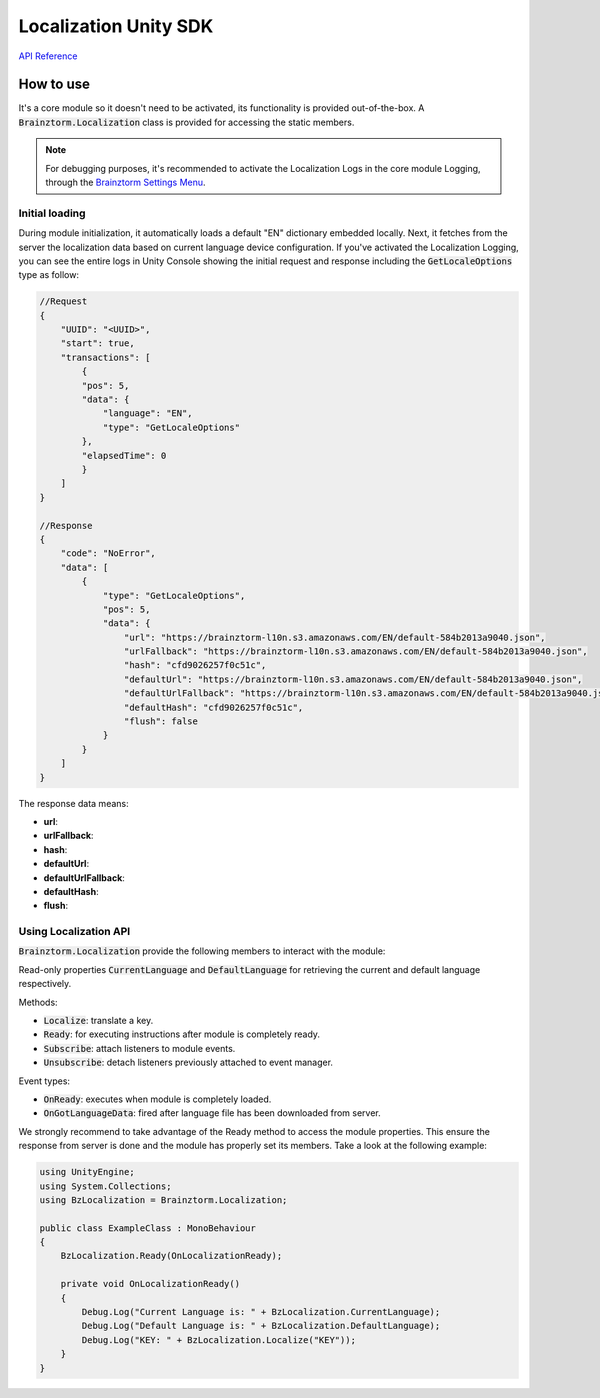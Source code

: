 ######################
Localization Unity SDK
######################

`API Reference`_

**********
How to use
**********
It's a core module so it doesn't need to be activated, its functionality is provided 
out-of-the-box. A :code:`Brainztorm.Localization` class is provided for accessing the 
static members.

.. note::

    For debugging purposes, it's recommended to activate the Localization Logs in the core 
    module Logging, through the `Brainztorm Settings Menu`_.

Initial loading
===============
During module initialization, it automatically loads a default "EN" dictionary embedded locally. 
Next, it fetches from the server the localization data based on current language device 
configuration. If you've activated the Localization Logging, you can see the entire logs 
in Unity Console showing the  initial request and response including the 
:code:`GetLocaleOptions` type as follow:

.. code-block:: javascript

    //Request
    {
        "UUID": "<UUID>",
        "start": true,
        "transactions": [
            {
            "pos": 5,
            "data": {
                "language": "EN",
                "type": "GetLocaleOptions"
            },
            "elapsedTime": 0
            }
        ]
    }

    //Response
    {
        "code": "NoError",
        "data": [
            {
                "type": "GetLocaleOptions",
                "pos": 5,
                "data": {
                    "url": "https://brainztorm-l10n.s3.amazonaws.com/EN/default-584b2013a9040.json",
                    "urlFallback": "https://brainztorm-l10n.s3.amazonaws.com/EN/default-584b2013a9040.json",
                    "hash": "cfd9026257f0c51c",
                    "defaultUrl": "https://brainztorm-l10n.s3.amazonaws.com/EN/default-584b2013a9040.json",
                    "defaultUrlFallback": "https://brainztorm-l10n.s3.amazonaws.com/EN/default-584b2013a9040.json",
                    "defaultHash": "cfd9026257f0c51c",
                    "flush": false
                }
            }
        ]
    }

The response data means:

- **url**: 
- **urlFallback**: 
- **hash**: 
- **defaultUrl**: 
- **defaultUrlFallback**: 
- **defaultHash**: 
- **flush**: 

Using Localization API
======================
:code:`Brainztorm.Localization` provide the following members to interact with the module:

Read-only properties :code:`CurrentLanguage` and :code:`DefaultLanguage` for retrieving the current and default language respectively.

Methods:

- :code:`Localize`: translate a key.
- :code:`Ready`: for executing instructions after module is completely ready.
- :code:`Subscribe`: attach listeners to module events.
- :code:`Unsubscribe`: detach listeners previously attached to event manager.

Event types:

- :code:`OnReady`: executes when module is completely loaded.
- :code:`OnGotLanguageData`: fired after language file has been downloaded from server.

We strongly recommend to take advantage of the Ready method to access the module properties. 
This ensure the response from server is done and the module has properly set its members. 
Take a look at the following example:

.. code-block:: c#

    using UnityEngine;
    using System.Collections;
    using BzLocalization = Brainztorm.Localization;

    public class ExampleClass : MonoBehaviour 
    {
        BzLocalization.Ready(OnLocalizationReady);

        private void OnLocalizationReady()
        {
            Debug.Log("Current Language is: " + BzLocalization.CurrentLanguage);
            Debug.Log("Default Language is: " + BzLocalization.DefaultLanguage);
            Debug.Log("KEY: " + BzLocalization.Localize("KEY"));
        }
    }

.. _API Reference: #
.. _Brainztorm Settings Menu: #
